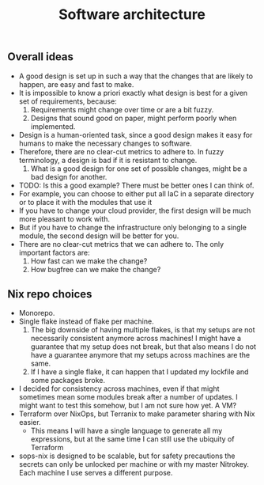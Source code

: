 #+title: Software architecture

** Overall ideas

- A good design is set up in such a way that the changes that are likely to happen, are easy and fast to make.
- It is impossible to know a priori exactly what design is best for a given set of requirements, because:
    1. Requirements might change over time or are a bit fuzzy.
    2. Designs that sound good on paper, might perform poorly when implemented.
- Design is a human-oriented task, since a good design makes it easy for humans to make the necessary changes to software.
- Therefore, there are no clear-cut metrics to adhere to. In fuzzy terminology, a design is bad if it is resistant to change.
    1. What is a good design for one set of possible changes, might be a bad design for another.
- TODO: Is this a good example? There must be better ones I can think of.
- For example, you can choose to either put all IaC in a separate directory or to place it with the modules that use it
- If you have to change your cloud provider, the first design will be much more pleasant to work with.
- But if you have to change the infrastructure only belonging to a single module, the second design will be better for you.
- There are no clear-cut metrics that we can adhere to. The only important factors are:
    1. How fast can we make the change?
    2. How bugfree can we make the change?

** Nix repo choices

- Monorepo.
- Single flake instead of flake per machine.
    1. The big downside of having multiple flakes, is that my setups are not necessarily consistent anymore across machines! I might have a guarantee that my setup does not break, but that also means I do not have a guarantee anymore that my setups across machines are the same.
    2. If I have a single flake, it can happen that I updated my lockfile and some packages broke.
- I decided for consistency across machines, even if that might sometimes mean some modules break after a number of updates. I might want to test this somehow, but I am not sure how yet. A VM?
- Terraform over NixOps, but Terranix to make parameter sharing with Nix easier.
    - This means I will have a single language to generate all my expressions, but at the same time I can still use the ubiquity of Terraform
- sops-nix is designed to be scalable, but for safety precautions the secrets can only be unlocked per machine or with my master Nitrokey. Each machine I use serves a different purpose.